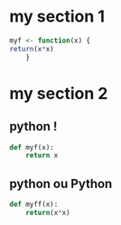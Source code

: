 * my section 1
#+name: R bloc1
#+begin_src R :results none :session :exports code :comments org
myf <- function(x) {
return(x*x)
    }
#+end_src
* my section 2
** python  !
#+begin_src Python :results none :session :exports code :comments org
def myf(x):
    return x
#+end_src
** python ou Python
#+NAME: python bloc2
#+begin_src python :results none :session :exports code :comments org
def myff(x):
    return(x*x)
#+end_src

